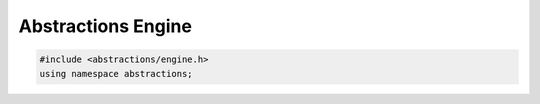 Abstractions Engine
===================

.. code:: cpp

    #include <abstractions/engine.h>
    using namespace abstractions;

.. doxygenfunction:: abstractions::RenderImageAbstraction

.. doxygenclass:: abstractions::Engine
    :members:
    :undoc-members:

.. doxygenstruct:: abstractions::EngineConfig
    :members:
    :undoc-members:

.. doxygenenum:: abstractions::ImageComparison

.. doxygenstruct:: abstractions::OptimizationResult
    :members:
    :undoc-members:

.. doxygenstruct:: abstractions::TimingReport
    :members:
    :undoc-members:

